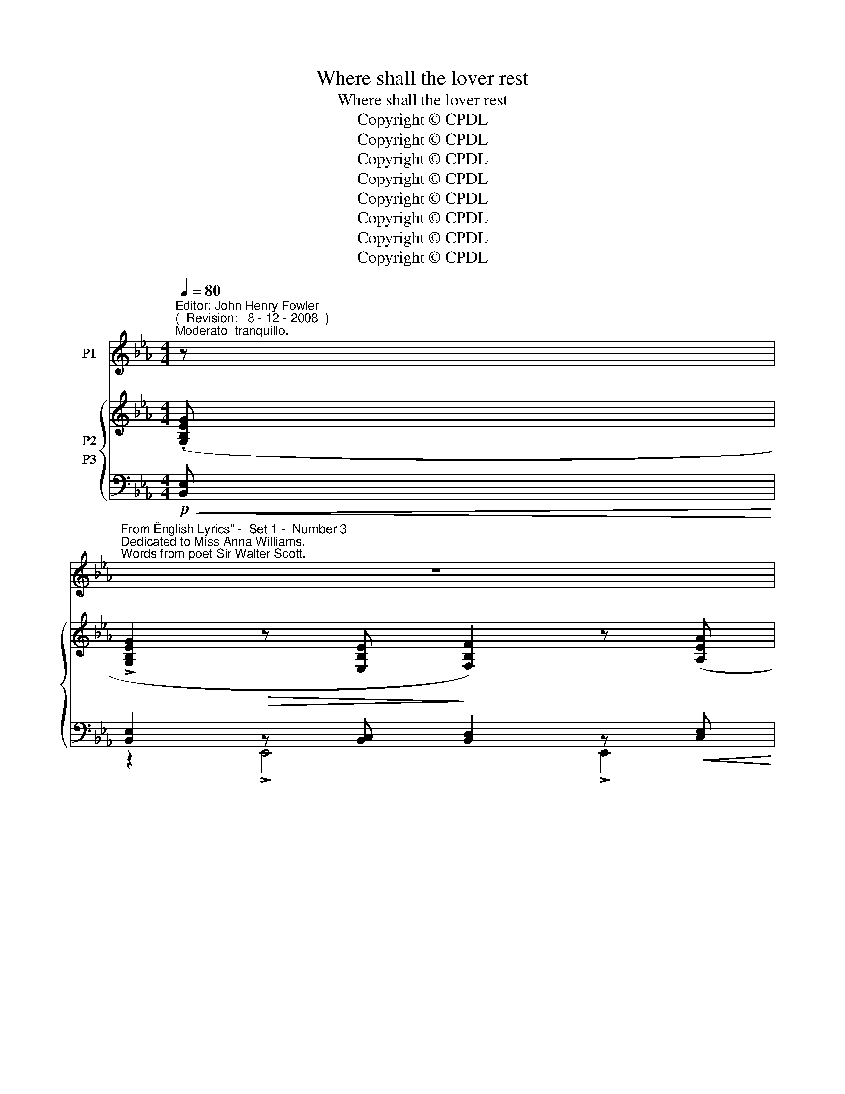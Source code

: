 X:1
T:Where shall the lover rest
T:Where shall the lover rest
T:Copyright © CPDL
T:Copyright © CPDL
T:Copyright © CPDL
T:Copyright © CPDL
T:Copyright © CPDL
T:Copyright © CPDL
T:Copyright © CPDL
T:Copyright © CPDL
Z:Copyright © CPDL
%%score ( 1 2 ) { ( 3 4 5 ) ( 6 7 8 ) }
L:1/8
Q:1/4=80
M:4/4
K:Eb
V:1 treble nm="P1"
V:2 treble 
V:3 treble nm="P2"
V:4 treble 
V:5 treble 
V:6 bass nm="P3"
V:7 bass 
V:8 bass 
V:1
"^Editor: John Henry Fowler""^(  Revision:   8 - 12 - 2008  )""^Moderato  tranquillo." z | %1
w: |
"^From \"English Lyrics\" -  Set 1 -  Number 3""^Dedicated to Miss Anna Williams.""^Words from poet Sir Walter Scott." z8 | %2
w: |
"^Charles Hubert Hastings Parry""^( 1848 - 1918 )" z8 | z8 | z8 |!p! G2 GB BF F2 | %6
w: |||Where shall the lov- er rest,|
"^cresc." z A>!<(!ce!<)! e G2 z | z e"^cresc."!<(!dc B>c!<)! d2 |!>(! !>!g f2 c!>)! d B2 z | %9
w: Whom the fates sev- er|From his true mai- den breast,|Part- ed for ev- er~?|
!p! z!<(! B_d!<)!f!>(! e>d!>)! e2 | z!<(! B>_d!<)!f!>(! _f!>)! G2 z | z"^dim." A_ce _d>c d2 | %12
w: Where through groves deep and high,|Sounds the far bil- low,|Where ear- ly vio- lets lie|
 z _c>_de B F2 z | z!p!!<(! G d4!<)! (e2- | e!>(!d)!>)! G6 | z2!p!!<)!!<(! (g6 | %16
w: un- der the wil- low.|E- len lo-|* * ro,|Soft|
 g2)!>(! e2 G3!>)! A | B2 E4 z2 | z8 | z8 |!p! G2 GB B>F F2 | z Ace e2 G2 | e2 dc B>c d2 | %23
w: _ shall be his|pil- low.|||There through the sum- mer day,|Cool streams are lav- ing|There, while the te- pest sway,|
 z gfc d2 B2 | B2!<(! _d!<)!f!>(! e>!>)!d e2 |!<(! B _d2!<)! f!>(! _f2!>)! G2 | %26
w: * boughs are wav- ing;|There thou thy rest shalt take|Part- ed for ev- er,|
"^dim. e rit." A!>(! _c2 e _d>!>)!c d2 | z!<(! _c!<)!_de B2 F2 | z!<(! G d4!<)! (e2- | %29
w: Ne- ver a- gain to wake,|Ne- ver, O Ne- ver~!|E- len lo-|
 e!>(!d)!>)! G6 | z2!p!!<)!!<(! (g6 | g2) e2!p! (G3 A) | !>!B2 E4 z2 | z8 | z8 | %35
w: * * ro,|Ne-|* ver, O _|ne- ver|||
"^più moto" G2 GB !>!BF F2 | z!<(! A- A/!<)!c/e !>!e G2 z | z"^cresc."!<(! edc!<)! B>c!f! d2 | %38
w: Where shall the trai- tor rest,|He _ the de- cei- ver,|Who could win mai- den's breast,|
 g f2 c d2 B2 | z!p!!<(! B- B/d/f!<)! e =A2 z | z!<(! B de/f/ =g!<)! !>!G2 z | z =B^d^f g2 =e^A | %42
w: Ru- in, and leave her~?|In _ the lost bat- tle,|Borne down by the fly- ing,|Where ming- les wars rat- tle,|
 z =B ^f^e/>f/ =a =A2 z |!mf! z G!<(! d4!<)! e2- |[M:3/4]!>(! ed!>)! G4 |[M:4/4]!f! g4- ge G>_A | %46
w: With groans of the dy- ing;|El- eu- lo~\--|* * \-~~ro|There _ shall he be|
 B E2 z z2 z G | G2 GB B>F F2 | z!<(! A- A/c/e!<)!!>(! e G2!>)! d | e d2 c"^cresc." B>c d2 | %50
w: ly- ing~! Her|wing shall the ea- gle flap|O'er _ the false- heart- ed, This|warm blood the wolf shall lap,|
 z"^poco" d f>c d B2 z | B2 df e<_d e2 | z Bdf _f2 G2 |!<(! c =e2!<)! g!>(! f>e!>)! f2 | %54
w: E're life be part- ed.|Shame and dis- hon- our sit|By his grave ev- er|Bles- sing shall hal- low it|
 c!<(! =e2!<)! g!>(! ^f ^F2!>)! z | z!f! G!<(! !>!d4!<)! (!>!f2- | f!>(!e)!>)! G6 | z2!p! (g6 | %58
w: Nev- er, O Ne- ver~!|E- len lo-|* * ro,|Ne-|
 g2) e2 z (G2 _A) | B2 E4 z2 | z8 | z8 | z8 | z8 |] %64
w: * ver, O _|ne- ver.|||||
V:2
 x | x8 | x8 | x8 | x8 | x8 | x8 | x8 | x8 | x8 | x8 | x8 | x8 | x8 | x8 | x8 | x8 | x8 | x8 | x8 | %20
 x8 | x8 | x8 | x ecf f2 B2 | x8 | x8 | x8 | x8 | x8 | x8 | x8 | x8 | x8 | x8 | x8 | x8 | x8 | x8 | %38
 x8 | x8 | x8 | x8 | x4 ^f x x2 | x8 |[M:3/4] x6 |[M:4/4] x8 | x8 | x8 | x8 | x8 | x g x x x4 | %51
 x8 | x8 | x8 | x8 | x8 | x8 | x8 | x8 | x8 | x8 | x8 | x8 | x8 |] %64
V:3
 (.[G,B,EG] | !>![G,B,EG]2 z [E,B,E] [F,B,F]2) z ([A,EA] | %2
 !>![A,EA]2 z [F,EF] [G,EG]2) z!<(! (.[CEAc]!<)! | !>![CEAc]2 z [A,EA] [EAe]2 z"^dim."!>(! [A,EA] | %4
 [B,EG]2!>)! z [_CEF] [A,DB]2) z .[G,B,EG] | !>![G,B,EG]2 z [E,B,E] [F,B,F]2 z .[A,EA] | %6
 !>![A,EA]2 z [F,EF] [G,EG]2 z [EGce] | [EGce]2 z [G=A] [GB]2 z [D=E] | %8
 [DF]2 z [=A,EF] [B,DF]2 z .F | [FB_df]2 z [FBdf] [E_GBe]2 z [EGBe] | %10
 [FB_df]2 z [FBdf] [_FGBd_f]2 z [FGdf] | [EA_ce]2 z [EAce] [_D_FA_d]2 z [DFAd] | %12
 [_CEA_c]2 z [EAc] [DFB]2 z [Bb] |!<(! [dgbd']6!<)! [e=gae']2- | %14
!>(! ([e=gae'][dgbd']-)!>)! [dgbd']6 | x/ x/ x/ x/ G,/B,/E/G/ x/ x/ x/ x/ =G,/E/G/=A/ | %16
 x/ x/ x/ x/ B,/E/G/B/ x/ x/ x/ x/ B,/D/F/B/ | x/ x/ x/ x/ G,/B,/E/G/ x/ x/ x/ x/ A,/C/=A/c/ | %18
 x/ x/ x/ x/ G,/B,/E/G/ x/ x/ x/ x/ B,/D/_A/F/ | B2!>(! E2 x2!>)! B/d/g/b/ | %20
 z ([B,G] [G,E][B,C]) z ([B,G] [G,E][B,C]) | z ([B,G] [G,E][B,C]) z ([B,G] [G,E][B,C]) | %22
 z!<(! ([Ee]c[G=A])!<)! z ([DB]G[D=E]) | z ([G_e][=Ac][Ff]) z ([Ff][Bd][Bb]) | %24
 [_DF]2 [B,D][K:bass][_B,,_B,]!<(! [E,_G,]2!<)! [C_G]2 | ([_DF]2 [B,D])[_D,B,] [_F,G,]2 [D_F]2 | %26
 [_CE]2 [A,C][_C,A,] [_D,_F,]2 [B,_F]2 | [_CE]2 [B,_D][A,C] [=D,F,B,]2[K:treble] [B,B]2 | %28
!<(! [dgbd']6!<)! [e=gae']2- |!>(! ([e=gae'][dgbd']-)!>)! [dgbd']6 | %30
 x/ x/ x/!<(! x/ G,/B,/E/G/ x/ x/ x/ x/!<)! =A,/E/G/=A/ | x/ x/ x/ x/ B,/E/G/B/!p! x4 | %32
 z4 x2 C/G/=A/c/ | x/ x/ x/ x/ G,/B,/E/G/ x4 | B2 E2 x2 B/e/g/b/ | %35
"^più moto" !>!.[G,B,EG]2 z [G,B,EG] !>!.[F,B,F]2 z !>![F,B,F] | %36
 !>!.[A,EA]2 z [A,EA] !>!.[G,EG]2 z [G,EG] |"^cresc."!<(! .[EGce]2 z [E=A]!<)! .[B,DGB]2 z [B,=E] | %38
 [B,DF]2 x [CF=A] [B,DFB]>!f!f !>![Bb][B,B] | z ([F,B,]/>C/ D/F/B/d/) ([_G=Ac_g]>e c/A/G/E/) | %40
 z ([F,B,]/>C/ D/F/B/d/) (!>![=G^A^c=g]>=e c/A/G/=E/) | %41
 z!<(! ([^F,=B,]/>^C/ ^D/^F/=B/^d/)!<)! ([G^A^cg]>!>(!=e c/A/G/!>)!E/) | %42
 z!<(! ([^F,=B,]/>^C/ =D/^F/=B/d/)!<)! !>![=Ad=a]!<(! ([Ad]/>=e/ ^f/a/)([da]/>!<)!d'/) | %43
 [dg=bd']6 [eg=ae']2- |[M:3/4] [egae'][dg=bd']- [dgbd']4 | %45
[M:4/4] z3/2 c/ [Geg][=Aeg=a] [Begb]2 [F_AB]2 | z ([_A_c'-] c'/b/g/e/ _c/B/G/E/_C/B,/ x | %47
 !>![EG]/)D/E/B,/ x2 !>![DF]/^C/D/B,/ x2 | !>![EA]/D/E/C/ x2 !>![DF]/C/D/B,/ x2 | %49
 !>![ce]/=B/c/A/ A2!<(! !>![_Bd]/=A/B/G/!<)! x2 | [Bd]/=A/B/G/ [Af]2 !>![df]/c/d/B/- [Beb]2 | %51
 [F,B,D] !>![F,B,D]2 [FB] [_GBe_g] !>![GBeg]2 [_G,B,C] | %52
!<(! [F,B,D] !>![F,B,D]2!<)!!<(! [FBd] !>![B_d=ea]!<)! [Bdea]2 [=B,=DFG] | %53
 [G,C=EG] [G,CEG]2 [Gc] [Aca] [Aca]2 [A,CD] | [G,C=EG] [G,CEG]2 [Gc] [c_e^fb] [cefb]2 [cef=a] | %55
 [dg=bd']8 |!>(! [eg=ad']2!>)! [dg=bd']6 | %57
"^sostenuto"!p!"^Tempo I" x/ x/ x/ x/ G,/B,/E/G/ x/ x/ x/ x/ =A,/E/G/=A/ | %58
 x/ x/ x/ x/ B,/E/G/B/ x/ x/ x/ x/ B,/D/F/B/ | x2 G,/B,/E/G/ x4 | x2 G,/B,/E/G/ x4 | %61
 [EBe]2 z2 z [EGB][GBe][Beg] | (!>![egb]4 !>![_cef_c']3!8va(! [e'g'b']) | [e'e'']2!8va)! z2 z4 |] %64
V:4
 x | x8 | x8 | x8 | x8 | x8 | x8 | x8 | x8 | x8 | x8 | x8 | x8 | x8 | x8 | x8 | z4 x2 B,A, | %17
 x4 !>!g4- | (g2 e2) G3 x | x8 | x8 | x8 | x8 | x8 | x3[K:bass] x5 | x8 | x8 | x6[K:treble] x2 | %28
 x8 | x8 | x8 | (g2 e2) z (G2 A) | x4 !>!g4- | (g2 e2) z (G2 A) | x4 x4 | x2 !>!B,2 x2 !>!B,2 | %36
 x2 !>!E2 x2 !>!E2 | x2 !>!G2 x2 !>![Dd]2 | x2 !>![Ff]2 x2 x2 | x8 | x8 | x8 | x8 | x8 | %44
[M:3/4] x6 |[M:4/4] x8 | x8 | x8 | x8 | x8 | x8 | x8 | x8 | x8 | x8 | x8 | x8 | x8 | x4 x2 B,_A, | %59
 x4 !>![ee']4- | ([ee']2 [Bb]2) ([Cc]3 [Dd]) | x8 | x7!8va(! x | x2!8va)! x6 |] %64
V:5
 x | x8 | x8 | x8 | x8 | x8 | x8 | x8 | x8 | x8 | x8 | x8 | x8 | x8 | x8 | x8 | x8 | x8 | %18
 x4 x2 B,A, | x8 | x8 | x8 | x8 | x8 | x3[K:bass] x5 | x8 | x8 | x6[K:treble] x2 | x8 | x8 | x8 | %31
 x8 | x8 | x4 x4 | x8 | x8 | x8 | x8 | x8 | x8 | x8 | x8 | x8 | x8 |[M:3/4] x6 |[M:4/4] x8 | x8 | %47
 x8 | x8 | x8 | x8 | x8 | x8 | x8 | x8 | x8 | x8 | x8 | x8 | x8 | x8 | x8 | x7!8va(! x | %63
 x2!8va)! x6 |] %64
V:6
!p!!<(! [B,,E,]!<)! | [B,,E,]2!>(! z [B,,C,]!>)! [B,,D,]2 z!<(! [C,E,]!<)! | %2
 [C,E,]2 z!>(! [A,,E,]!>)! [B,,E,]2 z"^cresc."!<)!!<(! [E,A,] | %3
 [E,A,]2!<(! z [C,E,]!<)! [_C,F,]2 z!>(! [C,F,] | [B,,G,]2!>)! z [A,,F,] [B,,F,]2 z!p! [B,,E,] | %5
 [B,,E,]2!>(! z [B,,C,]!>)! [B,,D,]2 z"^poco cresc."!<(! [C,E,]!<)! | %6
 [C,E,]2 z!>(! [A,,E,]!>)! [B,,E,]2 z"^cresc."!<)!!<(! [G,C] | [G,C]2 z [CE] [G,D]2 z [G,B,] | %8
!>(! [F,B,]2 z!>)! [C,F,] [B,,F,]2 z!p! F, | [F,B,_D]2 z [F,B,D] [E,_G,B,]2 z [E,G,B,] | %10
 [F,B,_D]2 z [F,B,D] [G,B,D]2 z [G,B,D] | [A,_C]2 z [CE] [_D,A,]2 z [D,_F,A,] | %12
 [=F,A,]2 z [F,A,] [F,B,]2 x2 |!p!!<(! [GB]6!<)! [C=GA]2- |!>(! ([CGA][GB]-)!>)! [GB]6 | %15
 (G,,,/G,,/B,,/E,/!<(! x/ x/ x/!<)! x/) (C,,/C,/E,/G,/ x/ x/ x/ x/) | %16
 (C,,/B,,/E,/G,/ x/ x/ x/ x/)!>(! (C,,/B,,/D,/G,/!>)! x/ x/ x/ x/) | %17
 (E,,,/E,,/B,,/E,/ x/ x/ x/ x/) (C,,/C,/E,/=A,/ x/ x/ x/ x/) | %18
 (C,,/B,,/E,/F,/ x/ x/ x/ x/) (B,,,/B,,/D,/G,/ x/ x/ x/ x/) | %19
 (E,,,/E,,/B,,/E,/!>(! G,/B,/E/G/) (E,/B,/E/!>)!G/ x/ x/ x/ x/) |!p! z (B,,E,G,) z (B,,D,F,) | %21
 z (C,E,A,) z (B,,E,G,) |"^cresc."!<(!!<(! z (G,C!<)!!<)!E) z (=E,G,B,) | z (C,F,=A,) z (F,B,D) | %24
!p! B,,, B,,2 B,,,!<(! E,, B,,2!<)! E,, | B,,, B,,2 B,,,!<(! _D,,!<)!!>(! B,,2!>)! D,, | %26
"^rit." A,,, A,,2 A,,, _D,, A,,2 D,, | [A,,,A,,] E,2 [F,,,F,,] [B,,,B,,] B,,2 B,, | %28
!p!!<(! [GB]6!<)! [C=GA]2- |!>(! ([CGA][GB]-)!>)! [GB]6 | %30
 (G,,,/G,,/B,,/!<(!E,/ x/ x/ x/ x/) (C,,/C,/E,/G,/!<)! x/ x/ x/ x/) | %31
 (B,,,/B,,/E,/F,/ x/ x/ x/ x/) (B,,,/B,,/D,/G,/ B,/D/F/B/) | %32
 (E,,,/E,,/B,,/E,/ G,/B,/E/G/) (C,,/C,/E,/=A,/ x/ x/ x/ x/) | %33
 (B,,,/B,,/E,/F,/ x/ x/ x/ x/) (B,,,/B,,/D,/G,/ B,/D/A,/F/) | %34
 (E,,,/E,,/B,,/E,/ G,/B,/E/G/) (E,/B,/E/G/ x/ x/ x/ x/) | %35
!mf! !arpeggio![E,,B,,E,]2 z !arpeggio![E,,B,,E,] !arpeggio![E,,B,,D,]2 z !arpeggio![E,,B,,D,] | %36
 !arpeggio![E,,C,]2 z !arpeggio![E,,C,E,] !arpeggio![E,,C,E,]2 z !arpeggio![E,,B,,D,] | %37
!<(! !arpeggio![C,G,C]2 z !arpeggio![C,G,=A,]!<)! !arpeggio!!>![G,,D,G,]2 z !arpeggio![G,,=D,E,] | %38
 !arpeggio![F,,D,F,]2 x [F,,F,] [B,,F,]>F, [B,,B,][B,,,B,,] | %39
!p!!8vb(! B,,,,!<(! [B,,D,]2 [B,D]!<)! [_G,=A,C_E] (!>![E,,E,]2 [_G,,G,])!8vb)! | %40
"^cresc."!p! [B,,,B,,]!<(! ([B,,D,]2 B,)!<)!!>(! [G,^A,^C=E] (!>![=E,,=E,]2!>)! [G,,G,]) | %41
 [=B,,,=B,,]!<(! ([B,,^D,]2 ^D)!<)! =E!>(! (!>![=E,,=E,]2!>)! [G,,G,]) | %42
 [=B,,,=B,,]!<(! ([B,,=D,]2 =B,)!<)!!8vb)!!8vb(! D,,,!<(! (!>![^F,=A,]2!<)! D) | %43
!mp!!<(! [G,=B,DG]6!<)! [C,G,=A,E]2- |[M:3/4] [C,G,A,E][B,=DF]- [B,DF]4 | %45
[M:4/4]!f! [C,,C,]!<(! [G,CE]2!8vb(! [F,,,,F,,,] B,,,,2!<)!!8vb)! [B,,,,B,,,]2 | %46
!8vb(!!>(! E,,,2!8vb)! !>![B,,,E,,G,,B,,]2!>)! x2 x (3G,/E,/_C,/ | %47
 [E,,B,,]2 !>![E,G,]/D,/E,/B,,/ E,,2 !>![D,F,]/^C,/D,/B,,/ | %48
 E,,2 !>![E,A,]/D,/E,/C,/ E,,2 !>![E,G,]/D,/E,/B,,/ | %49
 E,,2 !>!C/=B,/C/B,/"^cresc."!<(! G,,2!<)! !>![_B,D]/=A,/B,/=E,/ | %50
 F,,2 C/=B,/C/F,/ [_B,,_B,]2 (_G,,/F,,/G,,/E,,/) | %51
!mf! [F,,B,,D,] !>![F,,B,,D,]2 D [CE] [CE]2 [E,,B,,] | %52
"^cresc."!<(! [B,,,F,,D,] [B,,,F,,D,]2!<)!"^cresc."!<(! [B,D] [B,_D=EA]!<)! [B,DEA]2 [G,,=D,G,] | %53
 [C,,G,,=E,] [C,,G,,E,]2 =E [DF] [DF]2 [F,,C,] | %54
 [C,,G,,=E,] [C,,G,,E,]2[K:treble] [C=E] [C_E^FB] [CEFB]2 [CEF=A] |!f! [G,D=B]8 | %56
!>(! [CEG_A]2!>)! [G,D=B]6 | (G,,,/G,,/_B,,/E,/ x/ x/ x/ x/) (C,,/C,/E,/G,/ x/ x/ x/ x/) | %58
 (B,,,/B,,/E,/G,/ x/ x/ x/ x/) (B,,,/B,,/D,/G,/ x/ x/ x/ x/) | %59
 (E,,,/E,,/B,,/E,/ x2 (C,,/)C,/E,/F,/ =A,/C/E/F/) | %60
 C,,/B,,/E,/F,/[K:treble] !>!c2[K:bass] [B,,A,]3 z | z [E,G,B,]2 [G,B,E] [G,CE]x x2 | %62
 [EG]4 [A,EF]3 [EG] | [E,,,E,,]2 z2 z4 |] %64
V:7
 x | z2 !>!E,,4 !>!E,,2 | z2 !>!E,,4 !>!E,,2 | z2 !>!E,,4 E,,2 | z2 !>!E,,4 E,,2 | z2 E,,4 E,,2 | %6
 z2 E,,4 E,,2 | z2 C,,2 z2 G,,2 | z2 F,,2 z2 B,,,2 | z3/2 F,,/ [B,,,B,,]2 z3/2 B,,,/ [E,,,E,,]2 | %10
 z3/2 F,,/ [B,,,B,,]2 z3/2 B,,/ [_D,,_D,]2 | z3/2 E,,/ [A,,,A,,]2 z3/2 F,,/ [_B,,,_B,,]2 | %12
 z3/2 _C,,/ [=F,,,=F,,]2 z3/2 F,,/ [B,,,B,,][B,,B,] | x8 | x8 | G,,,2 x2 C,,2 x2 | %16
 C,,2 x2 C,,2 x2 | E,,,2 x2 C,,2 x2 | C,,2 x2 B,,,2 x2 | E,,,2 x2 E,2 x2 | E,,3 z E,,3 z | %21
 E,,3 z E,,3 z | C,3 z G,,3 z | F,,3 z B,,3 z | x8 | x8 | x8 | x8 | x8 | x8 | G,,,2 x2 C,,2 x2 | %31
 B,,,2 x2 B,,,2 x2 | E,,,2 x2 C,,2 x2 | B,,,2 x2 B,,,2 x2 | E,,,2 x2 E,2 x2 | x8 | x8 | x8 | %38
 x2 !>!F,2 x4 |!8vb(! x8!8vb)! | x8 | x2 x B, [^A,^C] x x2 | x4!8vb)!!8vb(! x4 | x8 |[M:3/4] x6 | %45
[M:4/4] x3!8vb(! x3!8vb)! x2 |!8vb(! x2!8vb)! x6 | x8 | x8 | x8 | x8 | x8 | x8 | x8 | %54
 x3[K:treble] x5 | x8 | x8 | G,,,2 x2 C,,2 x2 | B,,,2 x2 B,,,2 x2 | E,,,2 x2 C,,2 x2 | %60
 (C,,2[K:treble] x2)[K:bass] x2 x2 | [E,,B,,]2 x2 x4 | x8 | x8 |] %64
V:8
 x | x8 | x8 | x8 | x8 | x8 | x8 | x8 | x8 | x8 | x8 | x8 | x8 | x8 | x8 | x8 | x8 | x8 | x8 | x8 | %20
 x8 | x8 | x8 | x8 | x8 | x8 | x8 | x8 | x8 | x8 | x8 | x4 x2 B,A, | x8 | x4 x2 B,A, | x8 | x8 | %36
 x8 | x8 | x8 |!8vb(! x8!8vb)! | x8 | x8 | x4!8vb)!!8vb(! x4 | x8 |[M:3/4] x6 | %45
[M:4/4] x3!8vb(! x3!8vb)! x2 |!8vb(! x2!8vb)! x6 | x8 | x8 | x8 | x8 | x8 | x8 | x8 | %54
 x3[K:treble] x5 | x8 | x8 | x8 | x8 | x8 | x2[K:treble] x2[K:bass] x4 | x8 | x8 | x8 |] %64

